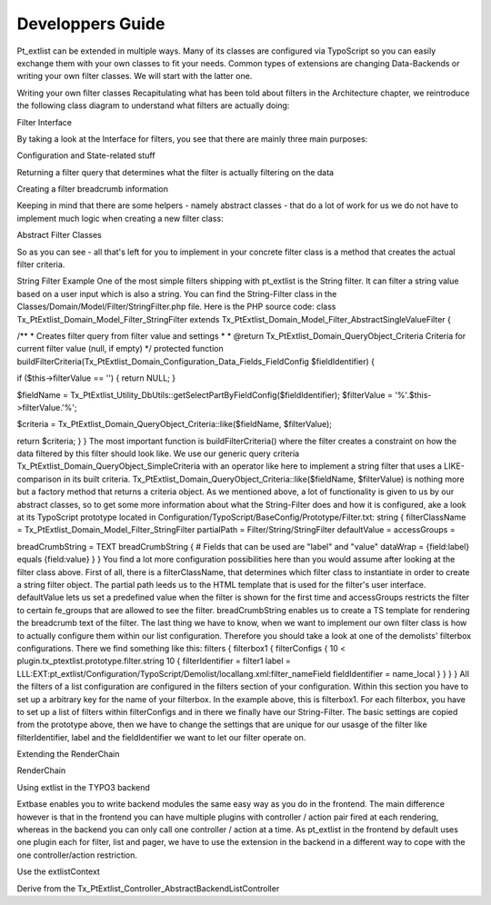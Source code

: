 *********************
Developpers Guide
*********************

Pt_extlist can be extended in multiple ways. Many of its classes are configured via TypoScript so you can easily exchange them with your own classes to fit your needs. Common types of extensions are changing Data-Backends or writing your own filter classes. We will start with the latter one.

Writing your own filter classes
Recapitulating what has been told about filters in the Architecture chapter, we reintroduce the following class diagram to understand what filters are actually doing:

Filter Interface

By taking a look at the Interface for filters, you see that there are mainly three main purposes:

Configuration and State-related stuff

Returning a filter query that determines what the filter is actually filtering on the data

Creating a filter breadcrumb information

Keeping in mind that there are some helpers - namely abstract classes - that do a lot of work for us we do not have to implement much logic when creating a new filter class:

Abstract Filter Classes

So as you can see  - all that's left for you to implement in your concrete filter class is a method that creates the actual filter criteria.

String Filter Example
One of the most simple filters shipping with pt_extlist is the String filter. It can filter a string value based on a user input which is also a string. You can find the String-Filter class in the Classes/Domain/Model/Filter/StringFilter.php file.
Here is the PHP source code:
class Tx_PtExtlist_Domain_Model_Filter_StringFilter extends Tx_PtExtlist_Domain_Model_Filter_AbstractSingleValueFilter {

/\**
* Creates filter query from filter value and settings
*
* @return Tx_PtExtlist_Domain_QueryObject_Criteria Criteria for current filter value (null, if empty)
\*/
protected function buildFilterCriteria(Tx_PtExtlist_Domain_Configuration_Data_Fields_FieldConfig $fieldIdentifier) {

if ($this->filterValue == '') {
return NULL;
}

$fieldName = Tx_PtExtlist_Utility_DbUtils::getSelectPartByFieldConfig($fieldIdentifier);
$filterValue = '%'.$this->filterValue.'%';

$criteria = Tx_PtExtlist_Domain_QueryObject_Criteria::like($fieldName, $filterValue);

return $criteria;
}
}
The most important function is buildFilterCriteria() where the filter creates a constraint on how the data filtered by this filter should look like. We use our generic query criteria Tx_PtExtlist_Domain_QueryObject_SimpleCriteria with an operator like here to implement a string filter that uses a LIKE-comparison in its built criteria. Tx_PtExtlist_Domain_QueryObject_Criteria::like($fieldName, $filterValue) is nothing more but a factory method that returns a criteria object.
As we mentioned above, a lot of functionality is given to us by our abstract classes, so to get some more information about what the String-Filter does and how it is configured, ake a look at its TypoScript prototype located in Configuration/TypoScript/BaseConfig/Prototype/Filter.txt:
string {
filterClassName = Tx_PtExtlist_Domain_Model_Filter_StringFilter
partialPath = Filter/String/StringFilter
defaultValue =
accessGroups =

breadCrumbString = TEXT
breadCrumbString {
# Fields that can be used are "label" and "value"
dataWrap = {field:label} equals {field:value}
}
}
You find a lot more configuration possibilities here than you would assume after looking at the filter class above. First of all, there is a filterClassName, that determines which filter class to instantiate in order to create a string filter object. The partial path leeds us to the HTML template that is used for the filter's user interface. defaultValue lets us set a predefined value when the filter is shown for the first time and accessGroups restricts the filter to certain fe_groups that are allowed to see the filter.
breadCrumbString enables us to create a TS template for rendering the breadcrumb text of the filter.
The last thing we have to know, when we want to implement our own filter class is how to actually configure them within our list configuration. Therefore you should take a look at one of the demolists' filterbox configurations. There we find something like this:
filters {
filterbox1 {
filterConfigs {
10 < plugin.tx_ptextlist.prototype.filter.string
10 {
filterIdentifier = filter1
label = LLL:EXT:pt_extlist/Configuration/TypoScript/Demolist/locallang.xml:filter_nameField
fieldIdentifier = name_local
}
}
}
}
All the filters of a list configuration are configured in the filters section of your configuration. Within this section you have to set up a arbitrary key for the name of your filterbox. In the example above, this is filterbox1. For each filterbox, you have to set up a list of filters within filterConfigs and in there we finally have our String-Filter. The basic settings are copied from the prototype above, then we have to change the settings that are unique for our usasge of the filter like filterIdentifier, label and the fieldIdentifier we want to let our filter operate on.

Extending the RenderChain

RenderChain

Using extlist in the TYPO3 backend

Extbase enables you to write backend modules the same easy way as you do in the frontend.
The main difference however is that in the frontend you can have multiple plugins with controller / action pair fired at each rendering, whereas in the backend you can only call one controller / action at a time.
As pt_extlist in the frontend by default uses one plugin each for filter, list and pager, we have to use the extension in the backend in a different way to cope with the one controller/action restriction.

Use the extlistContext

Derive from the Tx_PtExtlist_Controller_AbstractBackendListController


